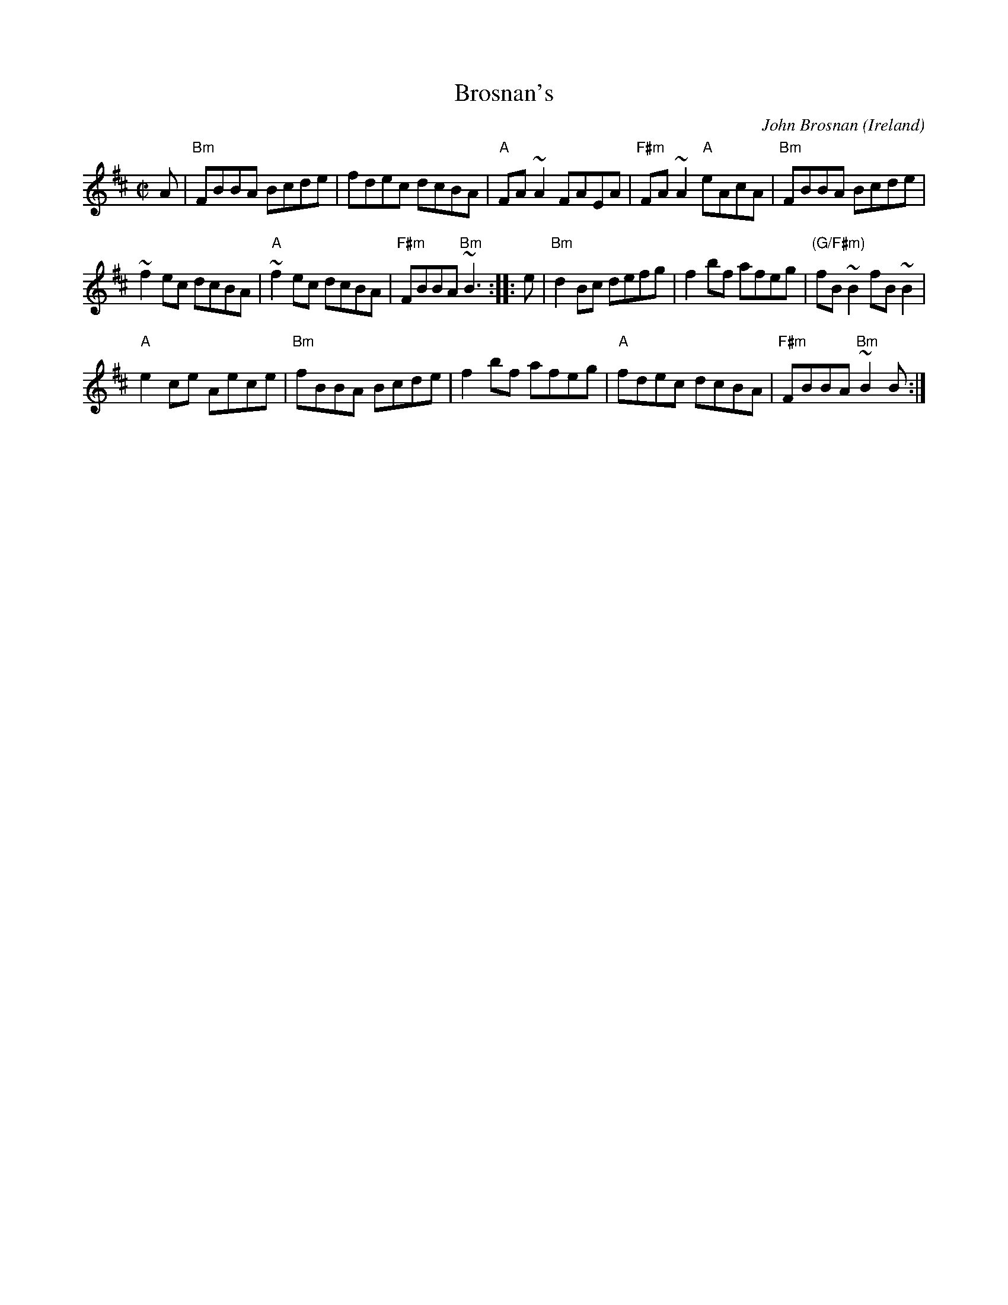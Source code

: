 X:24
T:Brosnan's
R:Reel
O:Ireland
C:John Brosnan
D:John Brosnan "The Cook in the Kitchen"
S:My arrangement from various sources
Z:Transcription, arrangement, chords:Mike Long
M:C|
L:1/8
K:D
A|\
"Bm"FBBA Bcde|fdec dcBA|"A"FA~A2  FAEA|"F#m"FA~A2  "A"eAcA|\
"Bm"FBBA Bcde|
~f2ec dcBA|"A"~f2ec dcBA|"F#m"FBBA "Bm"~B3 :|\
|:e|\
"Bm"d2Bc defg|f2bf afeg|"(G/F#m)"fB~B2 fB~B2|
"A"e2ce Aece|\
"Bm"fBBA Bcde|f2bf afeg|"A"fdec dcBA|"F#m"FBBA "Bm"~B2B:|
